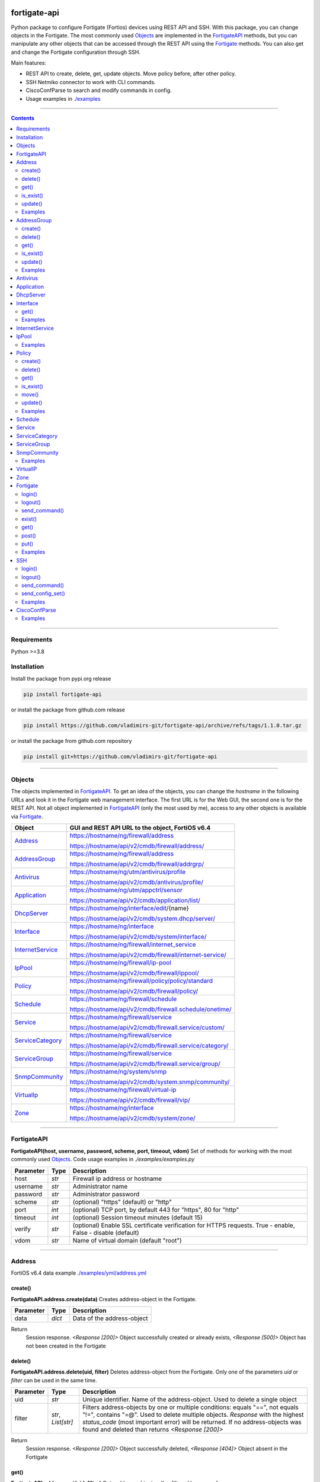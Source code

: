 
.. image:: https://img.shields.io/pypi/v/fortigate-api.svg
   :target: https://pypi.python.org/pypi/fortigate-api
.. image:: https://img.shields.io/pypi/pyversions/fortigate-api.svg
   :target: https://pypi.python.org/pypi/fortigate-api
.. image:: https://img.shields.io/github/last-commit/vladimirs-git/fortigate-api
   :target: https://pypi.python.org/pypi/fortigate-api

fortigate-api
=============

Python package to configure Fortigate (Fortios) devices using REST API and SSH.
With this package, you can change objects in the Fortigate. The most commonly used `Objects`_
are implemented in the `FortigateAPI`_ methods, but you can manipulate any other objects
that can be accessed through the REST API using the `Fortigate`_ methods.
You can also get and change the Fortigate configuration through SSH.

Main features:

- REST API to create, delete, get, update objects. Move policy before, after other policy.
- SSH Netmiko connector to work with CLI commands.
- CiscoConfParse to search and modify commands in config.
- Usage examples in `./examples`_

----------------------------------------------------------------------------------------------------

.. contents:: **Contents**
    :local:

----------------------------------------------------------------------------------------------------

Requirements
------------

Python >=3.8


Installation
------------

Install the package from pypi.org release

.. code:: bash

    pip install fortigate-api

or install the package from github.com release

.. code:: bash

    pip install https://github.com/vladimirs-git/fortigate-api/archive/refs/tags/1.1.0.tar.gz

or install the package from github.com repository

.. code:: bash

    pip install git+https://github.com/vladimirs-git/fortigate-api


----------------------------------------------------------------------------------------------------

Objects
-------
The objects implemented in `FortigateAPI`_.
To get an idea of the objects, you can change the *hostname* in the following URLs and
look it in the Fortigate web management interface. The first URL is for the Web GUI, the second
one is for the REST API. Not all object implemented in `FortigateAPI`_ (only the most used by me),
access to any other objects is available via `Fortigate`_.

=================== ================================================================================
Object              GUI and REST API URL to the object, FortiOS v6.4
=================== ================================================================================
`Address`_          https://hostname/ng/firewall/address

                    https://hostname/api/v2/cmdb/firewall/address/

`AddressGroup`_     https://hostname/ng/firewall/address

                    https://hostname/api/v2/cmdb/firewall/addrgrp/

`Antivirus`_        https://hostname/ng/utm/antivirus/profile

                    https://hostname/api/v2/cmdb/antivirus/profile/

`Application`_      https://hostname/ng/utm/appctrl/sensor

                    https://hostname/api/v2/cmdb/application/list/

`DhcpServer`_       https://hostname/ng/interface/edit/{name}

                    https://hostname/api/v2/cmdb/system.dhcp/server/

`Interface`_        https://hostname/ng/interface

                    https://hostname/api/v2/cmdb/system/interface/

`InternetService`_  https://hostname/ng/firewall/internet_service

                    https://hostname/api/v2/cmdb/firewall/internet-service/

`IpPool`_           https://hostname/ng/firewall/ip-pool

                    https://hostname/api/v2/cmdb/firewall/ippool/

`Policy`_           https://hostname/ng/firewall/policy/policy/standard

                    https://hostname/api/v2/cmdb/firewall/policy/

`Schedule`_         https://hostname/ng/firewall/schedule

                    https://hostname/api/v2/cmdb/firewall.schedule/onetime/

`Service`_          https://hostname/ng/firewall/service

                    https://hostname/api/v2/cmdb/firewall.service/custom/

`ServiceCategory`_  https://hostname/ng/firewall/service

                    https://hostname/api/v2/cmdb/firewall.service/category/

`ServiceGroup`_     https://hostname/ng/firewall/service

                    https://hostname/api/v2/cmdb/firewall.service/group/

`SnmpCommunity`_    https://hostname/ng/system/snmp

                    https://hostname/api/v2/cmdb/system.snmp/community/

`VirtualIp`_        https://hostname/ng/firewall/virtual-ip

                    https://hostname/api/v2/cmdb/firewall/vip/

`Zone`_             https://hostname/ng/interface

                    https://hostname/api/v2/cmdb/system/zone/
=================== ================================================================================


----------------------------------------------------------------------------------------------------

FortigateAPI
------------
**FortigateAPI(host, username, password, scheme, port, timeout, vdom)**
Set of methods for working with the most commonly used `Objects`_.
Code usage examples in *./examples/examples.py*

=============== ======= ============================================================================
Parameter        Type    Description
=============== ======= ============================================================================
host            *str*   Firewall ip address or hostname
username        *str*   Administrator name
password        *str*   Administrator password
scheme          *str*   (optional) "https" (default) or "http"
port            *int*   (optional) TCP port, by default 443 for "https", 80 for "http"
timeout         *int*   (optional) Session timeout minutes (default 15)
verify          *str*   (optional) Enable SSL certificate verification for HTTPS requests. True -  enable, False - disable (default)
vdom            *str*   Name of virtual domain (default "root")
=============== ======= ============================================================================


----------------------------------------------------------------------------------------------------

Address
-------
FortiOS v6.4 data example `./examples/yml/address.yml`_


create()
........
**FortigateAPI.address.create(data)**
Creates address-object in the Fortigate.

=============== ======= ============================================================================
Parameter       Type    Description
=============== ======= ============================================================================
data            *dict*  Data of the address-object
=============== ======= ============================================================================

Return
    Session response. *<Response [200]>* Object successfully created or already exists, *<Response [500]>* Object has not been created in the Fortigate


delete()
........
**FortigateAPI.address.delete(uid, filter)**
Deletes address-object from the Fortigate.
Only one of the parameters *uid* or *filter* can be used in the same time.

=============== =================== ================================================================
Parameter       Type                Description
=============== =================== ================================================================
uid             *str*               Unique identifier. Name of the address-object. Used to delete a single object
filter          *str*, *List[str]*  Filters address-objects by one or multiple conditions: equals "==", not equals "!=", contains "=@". Used to delete multiple objects. *Response* with the highest *status_code* (most important error) will be returned. If no address-objects was found and deleted than returns *<Response [200]>*
=============== =================== ================================================================

Return
    Session response. *<Response [200]>* Object successfully deleted, *<Response [404]>* Object absent in the Fortigate


get()
.....
**FortigateAPI.address.get(uid, filter)**
Gets address-objects, all or filtered by some of params.

=============== =================== ================================================================
Parameter       Type                Description
=============== =================== ================================================================
uid             *str*               Filters address-object by name (unique identifier). Used to get a single object
filter          *str*, *List[str]*  Filters address-objects by one or multiple conditions: equals "==", not equals "!=", contains "=@". Used to get multiple objects
=============== =================== ================================================================

Return
    *List[dict]* List of address-objects


is_exist()
..........
**FortigateAPI.address.is_exist(uid)**
Checks does an address-object exists in the Fortigate

=============== ======= ============================================================================
Parameter       Type    Description
=============== ======= ============================================================================
uid             *str*   Name of the address-object (unique identifier)
=============== ======= ============================================================================

Return
    *bool* True - object exist, False - object does not exist


update()
........
**FortigateAPI.address.update(data, uid)**
Updates address-object in the Fortigate

=============== ======= ============================================================================
Parameter       Type    Description
=============== ======= ============================================================================
data            *dict*  Data of the address-object
uid             *str*   Name of the address-object, taken from the `uid` parameter or from data["name"]
=============== ======= ============================================================================

Return
    Session response. *<Response [200]>* Object successfully updated, *<Response [404]>* Object has not been updated


Examples
........

Address examples:

- Creates address in the Fortigate
- Gets all addresses from the Fortigate
- Gets filtered address by name (unique identifier)
- Filters address by operator *equals* "=="
- Filters address by operator *contains* "=@"
- Filters address by operator *not equals* "!="
- Updates address data in the Fortigate
- Checks for presence of address in the Fortigate
- Deletes address from the Fortigate by name
- Deletes addresses from the Fortigate by filter
- Checks for absence of address in the Fortigate
- FortigateAPI *with* statement

`./examples/address.py`_


----------------------------------------------------------------------------------------------------

AddressGroup
------------
FortiOS v6.4 data example `./examples/yml/address_group.yml`_


create()
........
**FortigateAPI.address_group.create(data)**
Creates address-group-object in the Fortigate

=============== ======= ============================================================================
Parameter       Type    Description
=============== ======= ============================================================================
data            *dict*  Data of the address-group-object
=============== ======= ============================================================================

Return
    Session response. *<Response [200]>* Object successfully created or already exists, *<Response [500]>* Object has not been created in the Fortigate


delete()
........
**FortigateAPI.address_group.delete(uid, filter)**
Deletes address-group-object from the Fortigate
Only one of the parameters *uid* or *filter* can be used in the same time.

=============== =================== ================================================================
Parameter       Type                Description
=============== =================== ================================================================
uid             *str*               Name of the address-group-object (unique identifier). Used to delete a single object
filter          *str*, *List[str]*  Filters address-group-objects by one or multiple conditions: equals "==", not equals "!=", contains "=@". Used to delete multiple objects. *Response* with the highest *status_code* (most important error) will be returned. If no address-objects was found and deleted than returns *<Response [200]>*
=============== =================== ================================================================

Return
    Session response. *<Response [200]>* Object successfully deleted, *<Response [404]>* Object absent in the Fortigate


get()
.....
**FortigateAPI.address_group.get(uid, filter)**
Gets address-group-objects, all or filtered by some of params.

=============== =================== ================================================================
Parameter       Type                Description
=============== =================== ================================================================
uid             *str*               Filters address-group-object by name (unique identifier). Used to get a single object
filter          *str*, *List[str]*  Filters address-group-objects by one or multiple conditions: equals "==", not equals "!=", contains "=@". Used to get multiple objects
=============== =================== ================================================================

Return
    *List[dict]* List of address-group-objects


is_exist()
..........
**FortigateAPI.address_group.is_exist(uid)**
Checks does an address-group-object exists in the Fortigate

=============== ======= ============================================================================
Parameter       Type    Description
=============== ======= ============================================================================
uid             *str*   Name of the address-group-object (unique identifier)
=============== ======= ============================================================================

Return
    *bool* True - object exist, False - object does not exist


update()
........
**FortigateAPI.address_group.update(data, uid)**
Updates address-group-object in the Fortigate

=============== ======= ============================================================================
Parameter       Type    Description
=============== ======= ============================================================================
data            *dict*  Data of the address-group-object
uid             *str*   Name of the address-group-object, taken from the `uid` parameter or from data["name"]
=============== ======= ============================================================================

Return
    Session response. *<Response [200]>* Object successfully updated, *<Response [404]>* Object has not been updated


Examples
........
AddressGroup examples:

- Creates address-group in the Fortigate
- Gets all address-groups from the Fortigate
- Gets filtered address-group by name (unique identifier)
- Filters address-group by operator *equals* "=="
- Filters address-group by operator *contains* "=@"
- Filters address-group by operator *not equals* "!="
- Updates address-group data in the Fortigate
- Checks for presence of address-group in the Fortigate
- Deletes address-group from the Fortigate by name
- Deletes address-groups from the Fortigate by filter
- Checks for absence of address-group in the Fortigate

`./examples/address_group.py`_


----------------------------------------------------------------------------------------------------

Antivirus
---------
**Antivirus** object has the same parameters and methods as `Address`_

FortiOS v6.4 data example `./examples/yml/antivirus.yml`_

**FortigateAPI.antivirus.create(data)**

**FortigateAPI.antivirus.delete(uid, filter)**

**FortigateAPI.antivirus.get(uid, filter)**

**FortigateAPI.antivirus.is_exist(uid)**

**FortigateAPI.antivirus.update(data, uid)**


----------------------------------------------------------------------------------------------------

Application
-----------
**Application** object has the same parameters and methods as `Address`_

FortiOS v6.4 data example `./examples/yml/application.yml`_

**FortigateAPI.application.create(data)**

**FortigateAPI.application.delete(uid, filter)**

**FortigateAPI.application.get(uid, filter)**

**FortigateAPI.application.is_exist(uid)**

**FortigateAPI.antivirus.update(data, uid)**


----------------------------------------------------------------------------------------------------

DhcpServer
----------
**DhcpServer** object has the same parameters and methods as `Address`_

FortiOS v6.4 data example `./examples/yml/dhcp_server.yml`_

**FortigateAPI.dhcp_server.create(data)** Note, in Fortigate is possible to create multiple DHCP servers with the same settings, you need control duplicates

**FortigateAPI.dhcp_server.delete(uid, filter)**

**FortigateAPI.dhcp_server.get(uid, filter)**

**FortigateAPI.dhcp_server.is_exist(uid)**

**FortigateAPI.dhcp_server.update(data, uid)**

DhcpServer examples `./examples/dhcp_server.py`_


----------------------------------------------------------------------------------------------------

Interface
---------
**Interface** object has the same parameters and methods as `Address`_

FortiOS v6.4 data example `./examples/yml/interface.yml`_

**FortigateAPI.interface.create(data)**

**FortigateAPI.interface.delete(uid, filter)**


get()
.....
**FortigateAPI.interface.get(uid, filter, all)**
Gets interface-objects in specified vdom, all or filtered by some of params.

=============== =================== ================================================================
Parameter       Type                Description
=============== =================== ================================================================
uid             *str*               Filters address-object by name (unique identifier). Used to get a single object
filter          *str*, *List[str]*  Filters address-objects by one or multiple conditions: equals "==", not equals "!=", contains "=@". Used to get multiple objects
all             *bool*              Gets all interface-objects from all vdom
=============== =================== ================================================================

Return
    *List[dict]* List of interface-objects

**FortigateAPI.interface.is_exist(uid)**

**FortigateAPI.interface.update(data, uid)**


Examples
........
Interface examples:

- Gets all interfaces in vdom "root" from the Fortigate
- Gets filtered interface by name (unique identifier)
- Filters interface by operator *equals* "=="
- Filters interface by operator contains "=@"
- Filters interface by operator *not equals* "!="
- Filters interface by multiple conditions
- Updates interface data in the Fortigate
- Checks for presence of interface in the Fortigate
- Gets all interfaces in vdom "VDOM"

`./examples/interface.py`_


----------------------------------------------------------------------------------------------------

InternetService
---------------
**InternetService** object has the same parameters and methods as `Address`_

FortiOS v6.4 data example `./examples/yml/internet_service.yml`_

**FortigateAPI.internet_service.create(data)**

**FortigateAPI.internet_service.delete(uid, filter)**

**FortigateAPI.internet_service.get(uid, filter)**

**FortigateAPI.internet_service.is_exist(uid)**

**FortigateAPI.internet_service.update(data, uid)**


----------------------------------------------------------------------------------------------------

IpPool
------
**IpPool** object has the same parameters and methods as `Address`_

FortiOS v6.4 data example `./examples/yml/ip_pool.yml`_

**FortigateAPI.ip_pool.create(data)**

**FortigateAPI.ip_pool.delete(uid, filter)**

**FortigateAPI.ip_pool.get(uid, filter)**

**FortigateAPI.ip_pool.is_exist(uid)**

**FortigateAPI.ip_pool.update(data, uid)**


Examples
........
IpPool examples:

`./examples/ip_pool.py`_


----------------------------------------------------------------------------------------------------

Policy
------
FortiOS v6.4 data example `./examples/yml/policy.yml`_


create()
........
**FortigateAPI.policy.create(data)**
Creates policy-object in the Fortigate

=============== ======= ============================================================================
Parameter       Type    Description
=============== ======= ============================================================================
data            *dict*  Data of the policy-object
=============== ======= ============================================================================

Return
    Session response. *<Response [200]>* Object successfully created or already exists, *<Response [500]>* Object has not been created in the Fortigate


delete()
........
Deletes policy-object from the Fortigate
Only one of the parameters *uid* or *filter* can be used in the same time.

=============== =================== ================================================================
Parameter       Type                Description
=============== =================== ================================================================
uid             *str*, *int*        Identifier of the policy-object. Used to delete a single object
filter          *str*, *List[str]*  Filters policy-objects by one or multiple conditions: equals "==", not equals "!=", contains "=@". Used to delete multiple objects. *Response* with the highest *status_code* (most important error) will be returned. If no address-objects was found and deleted than returns *<Response [200]>*
=============== =================== ================================================================

Return
    Session response. *<Response [200]>* Object successfully deleted, *<Response [404]>* Object absent in the Fortigate


get()
.....
**FortigateAPI.policy.get(uid, filter)**
Gets policy-objects, all or filtered by some of params.
Only one of the parameters *uid* or *filter* can be used in the same time.
The parameter *efilter* can be combined with "srcaddr", "srcaddr", *filter*

=============== =================== ================================================================
Parameter       Type                Description
=============== =================== ================================================================
uid             *str*, *int*        Filters policy-object by policyid (unique identifier). Used to get a single object
filter          *str*, *List[str]*  Filters policy-objects by one or multiple conditions: equals "==", not equals "!=", contains "=@". Used to get multiple objects
efilter         *str*, *List[str]*  Extended filter: "srcaddr", "dstaddr" by condition: equals "==", not equals "!=",  supernets ">=", subnets "<=". Using this option, you can search for rules by subnets and supernets that are configured in Addresses and AddressGroups. See the examples for details.
=============== =================== ================================================================

Return
    *List[dict]* List of policy-objects


is_exist()
..........
**FortigateAPI.policy.is_exist(uid)** Checks does an policy-object exists in the Fortigate

=============== =================== ================================================================
Parameter       Type                Description
=============== =================== ================================================================
uid             *str*, *int*        Identifier of the policy-object
=============== =================== ================================================================

Return
    *bool* True - object exist, False - object does not exist


move()
......
**FortigateAPI.policy.move(uid, position, neighbor)** Move policy to before/after other neighbor-policy

=============== =================== ================================================================
Parameter       Type                Description
=============== =================== ================================================================
uid             *str*, *int*        Identifier of policy being moved
position        *str*               "before" or "after" neighbor
neighbor        *str*, *int*        Policy will be moved near to this neighbor-policy
=============== =================== ================================================================

Return
    Session response. *<Response [200]>* Policy successfully moved, *<Response [500]>* Policy has not been moved


update()
........
**FortigateAPI.policy.update(data, uid)** Updates policy-object in the Fortigate

=============== ======= ============================================================================
Parameter       Type    Description
=============== ======= ============================================================================
data            *dict*  Data of the policy-object
uid             *int*   Policyid of the policy-object, taken from the `uid` parameter or from data["policyid"]
=============== ======= ============================================================================

Return
    Session response. *<Response [200]>* Object successfully updated, *<Response [404]>* Object has not been updated


Examples
........
Policy examples:

- Creates policy in the Fortigate
- Gets all policies from the Fortigate
- Gets filtered policy by policyid (unique identifier)
- Filters policies by name, by operator *equals* "=="
- Filters policies by operator *contains* "=@"
- Filters policies by operator *not equals* "!="
- Updates policy data in the Fortigate
- Checks for presence of policy in the Fortigate
- Gets all policies with destination address == "192.168.1.2/32"
- Deletes policy from the Fortigate by policyid (unique identifier)
- Deletes policies from the Fortigate by filter (by name)
- Checks for absence of policy in the Fortigate

`./examples/policy.py`_


Policy Extended Filter examples:

- Gets the rules where source prefix is equals 127.0.1.0/30
- Gets the rules where source prefix is not equals 127.0.1.0/30
- Gets the rules where source addresses are in subnets of 127.0.1.0/24
- Gets the rules where source prefixes are supernets of address 127.0.1.1/32
- Gets the rules where source prefix are equals 127.0.1.0/30 and destination prefix are equals 127.0.2.0/30
- Delete policy, address-group, addresses from the Fortigate (order is important)

`./examples/policy_extended_filter.py`_


----------------------------------------------------------------------------------------------------

Schedule
--------
**Schedule** object has the same parameters and methods as `Address`_

FortiOS v6.4 data example `./examples/yml/schedule.yml`_

**FortigateAPI.schedule.create(data)**

**FortigateAPI.schedule.delete(uid, filter)**

**FortigateAPI.schedule.get(uid, filter)**

**FortigateAPI.schedule.is_exist(uid)**

**FortigateAPI.schedule.update(data, uid)**


----------------------------------------------------------------------------------------------------

Service
-------
**Service** object has the same parameters and methods as `Address`_

FortiOS v6.4 data example `./examples/yml/service.yml`_

**FortigateAPI.service.create(data)**

**FortigateAPI.service.delete(uid, filter)**

**FortigateAPI.service.get(uid, filter)**

**FortigateAPI.service.is_exist(uid)**

**FortigateAPI.service.update(data, uid)**


----------------------------------------------------------------------------------------------------

ServiceCategory
---------------
**ServiceCategory** object has the same parameters and methods as `Address`_

FortiOS v6.4 data example `./examples/yml/service_category.yml`_

**FortigateAPI.service_category.create(data)**

**FortigateAPI.service_category.delete(uid, filter)**

**FortigateAPI.service_category.get(uid, filter)**

**FortigateAPI.service_category.is_exist(uid)**

**FortigateAPI.service_category.update(data, uid)**


----------------------------------------------------------------------------------------------------

ServiceGroup
------------
**ServiceGroup** object has the same parameters and methods as `Address`_

FortiOS v6.4 data example `./examples/yml/service_group.yml`_

**FortigateAPI.service_group.create(data)**

**FortigateAPI.service_group.delete(uid, filter)**

**FortigateAPI.service_group.get(uid, filter)**

**FortigateAPI.service_group.is_exist(uid)**

**FortigateAPI.service_group.update(data, uid)**


----------------------------------------------------------------------------------------------------

SnmpCommunity
-------------
**SnmpCommunity**

FortiOS v6.4 data example `./examples/yml/snmp_community.yml`_

**FortigateAPI.snmp_community.create(data)**

**FortigateAPI.snmp_community.delete(uid, filter)**

**FortigateAPI.snmp_community.get(uid, filter)**

**FortigateAPI.snmp_community.is_exist(uid)**

**FortigateAPI.snmp_community.update(data, uid)**
Updates snmp-community-object in the Fortigate

=============== ======= ============================================================================
Parameter       Type    Description
=============== ======= ============================================================================
data            *dict*  Data of the snmp-community-object
uid             *str*   Name of the snmp-community-object, taken from the `uid` parameter or from data["id"]
=============== ======= ============================================================================

Return
    Session response. *<Response [200]>* Object successfully updated, *<Response [404]>* Object has not been updated


Examples
........
SnmpCommunity examples `./examples/snmp_community.py`_


----------------------------------------------------------------------------------------------------

VirtualIP
---------
**VirtualIP** object has the same parameters and methods as `Address`_

FortiOS v6.4 data example `./examples/yml/virtual_ip.yml`_

**FortigateAPI.virtual_ip.create(data)**

**FortigateAPI.virtual_ip.delete(uid, filter)**

**FortigateAPI.virtual_ip.get(uid, filter)**

**FortigateAPI.virtual_ip.is_exist(uid)**

**FortigateAPI.virtual_ip.update(data, uid)**


----------------------------------------------------------------------------------------------------

Zone
----
**Zone** object has the same parameters and methods as `Address`_

FortiOS v6.4 data example `./examples/yml/zone.yml`_

**FortigateAPI.zone.create(data)**

**FortigateAPI.zone.delete(uid, filter)**

**FortigateAPI.zone.get(uid, filter)**

**FortigateAPI.zone.is_exist(uid)**

**FortigateAPI.zone.update(data, uid)**


----------------------------------------------------------------------------------------------------

Fortigate
---------
**Fortigate(host, username, password, scheme, port, timeout, vdom)**
REST API connector to the Fortigate. Contains generic methods (get, put, delete, etc.)
to work with any objects available through the REST API. `Fortigate`_ is useful for working with
objects that are not implemented in `FortigateAPI`_

=============== ======= ============================================================================
Parameter       Type    Description
=============== ======= ============================================================================
host            *str*   Firewall ip address or hostname
username        *str*   Administrator name
password        *str*   Administrator password
scheme          *str*   (optional) "https" (default) or "http"
port            *int*   (optional) TCP port, by default 443 for "https", 80 for "http"
timeout         *int*   (optional) Session timeout minutes (default 15)
verify          *str*   (optional) Enable SSL certificate verification for HTTPS requests. True -  enable, False - disable (default)
vdom            *str*   Name of virtual domain (default "root")
=============== ======= ============================================================================


login()
.......
**Fortigate.login()** Login to the Fortigate using REST API


logout()
........
**Fortigate.logout()** Logout from the Fortigate using REST API


send_command()
..............
**Fortigate.delete(url)** Sends show command to the Fortigate

=============== ======= ============================================================================
Parameter       Type    Description
=============== ======= ============================================================================
cmd             *str*   Show command to send to the Fortigate
=============== ======= ============================================================================

Return
    Session response. *<Response [200]>* Object successfully deleted, *<Response [404]>* Object absent in the Fortigate


exist()
.......
**Fortigate.exist(url)** Check does an object exists in the Fortigate

=============== ======= ============================================================================
Parameter       Type    Description
=============== ======= ============================================================================
url             *str*   REST API URL to the object
=============== ======= ============================================================================

Return
    Session response. *<Response [200]>* Object exist, *<Response [404]>* Object does not exist


get()
.....
**Fortigate.get(url)** GET object configured in the Fortigate

=============== ======= ============================================================================
Parameter       Type    Description
=============== ======= ============================================================================
url             *str*   REST API URL to the object
=============== ======= ============================================================================

Return
    *List[dict]* of the objects data


post()
......
**Fortigate.post(url, data)** POST (create) object in the Fortigate based on the data

=============== ======= ============================================================================
Parameter       Type    Description
=============== ======= ============================================================================
url             *str*   REST API URL to the object
data            *dict*  Data of the object
=============== ======= ============================================================================

Return
    Session response. *<Response [200]>* Object successfully created or already exists, *<Response [500]>* Object has not been created or already exist in the Fortigate


put()
.....
**Fortigate.put(url, data)** PUT (update) existing object in the Fortigate

=============== ======= ============================================================================
Parameter       Type    Description
=============== ======= ============================================================================
url             *str*   REST API URL to the object
data            *dict*  Data of the object
=============== ======= ============================================================================

Return
    Session response. *<Response [200]>* Object successfully updated, *<Response [404]>* Object has not been updated


Examples
........
Fortigate examples:

- Creates address in the Fortigate
- Gets address data from the Fortigate
- Updates address data in the Fortigate
- Checks for presence of address in the Fortigate
- Deletes address from the Fortigate
- Checks for absence of address in the Fortigate
- Fortigate *with* statement

`./examples/fortigate.py`_


----------------------------------------------------------------------------------------------------

SSH
---
**SSH(host, username, password, ssh)**
SSH connector to the Fortigate. Contains methods to get and put configuration commands using ssh.

=============== ======= ============================================================================
Parameter       Type    Description
=============== ======= ============================================================================
host            *str*   Firewall ip address or hostname
username        *str*   Administrator name
password        *str*   Administrator password
ssh             *dict*  Netmiko *ConnectHandler* parameters
=============== ======= ============================================================================


login()
.......
**SSH.login()** Login to the Fortigate using SSH


logout()
........
**SSH.logout()** Logout from the Fortigate using SSH


send_command()
..............
**SSH.send_command(str, kwargs)** Sends the command to the Fortigate

=============== ============= ======================================================================
Parameter       Type          Description
=============== ============= ======================================================================
cmd             *str*         The command to be executed on the Fortigate
kwargs          *dict*        (optional) Netmiko parameters
=============== ============= ======================================================================

Return
    Output of the command


send_config_set()
.................
**SSH.send_config_set(cmds, kwargs)** Sends configuration commands to the Fortigate

=============== ============= ======================================================================
Parameter       Type          Description
=============== ============= ======================================================================
cmds            *List[str]*   Configuration commands to be executed on the Fortigate
kwargs          *dict*        (optional) Netmiko parameters
=============== ============= ======================================================================

Return
    Output of the commands


Examples
........
SSH examples:

- Show interface config
- Change interface description from "dmz" to "DMZ"
- Check interface description is changed
- Change read-timeout timer for long awaited commands

`./examples/ssh.py`_


----------------------------------------------------------------------------------------------------

CiscoConfParse
--------------
Helper that parses the Fortigate configuration to find and modify command lines.
CiscoConfParse doesn't natively support Fortigate configuration,
but after some tweaking in this package it has become a good tool to play with Fortigate config lines.
For more information, see the documentation for the JunosCfgLine object at https://github.com/mpenning/ciscoconfparse


Examples
........
CiscoConfParse examples:

- get config from the Fortigate by SSH
- create CiscoConfParse object
- filter all JunosCfgLine objects of wan interfaces
- print some data in CiscoConfParse objects
- filter all wan interfaces blocks

`./examples/ccp.py`_


.. _`./examples`: ./examples
.. _`./examples/yml/address.yml`: ./examples/yml/address.yml
.. _`./examples/yml/address_group.yml`: ./examples/yml/address_group.yml
.. _`./examples/yml/antivirus.yml`: ./examples/yml/antivirus.yml
.. _`./examples/yml/application.yml`: ./examples/yml/application.yml
.. _`./examples/yml/dhcp_server.yml`: ./examples/yml/dhcp_server.yml
.. _`./examples/yml/interface.yml`: ./examples/yml/interface.yml
.. _`./examples/yml/internet_service.yml`: ./examples/yml/internet_service.yml
.. _`./examples/yml/ip_pool.yml`: ./examples/yml/ip_pool.yml
.. _`./examples/yml/policy.yml`: ./examples/yml/policy.yml
.. _`./examples/yml/schedule.yml`: ./examples/yml/schedule.yml
.. _`./examples/yml/service.yml`: ./examples/yml/service.yml
.. _`./examples/yml/service_category.yml`: ./examples/yml/service_category.yml
.. _`./examples/yml/service_group.yml`: ./examples/yml/service_group.yml
.. _`./examples/yml/snmp_community.yml`: ./examples/yml/snmp_community.yml
.. _`./examples/yml/virtual_ip.yml`: ./examples/yml/virtual_ip.yml
.. _`./examples/yml/zone.yml`: ./examples/yml/zone.yml

.. _`./examples/address.py`: ./examples/address.py
.. _`./examples/address_group.py`: ./examples/address_group.py
.. _`./examples/ccp.py`: ./examples/ccp.py
.. _`./examples/dhcp_server.py`: ./examples/dhcp_server.py
.. _`./examples/fortigate.py`: ./examples/fortigate.py
.. _`./examples/interface.py`: ./examples/interface.py
.. _`./examples/ip_pool.py`: ./examples/ip_pool.py
.. _`./examples/policy.py`: ./examples/policy.py
.. _`./examples/policy_extended_filter.py`: ./examples/policy_extended_filter.py
.. _`./examples/snmp_community.py`: ./examples/snmp_community.py
.. _`./examples/ssh.py`: ./examples/ssh.py
